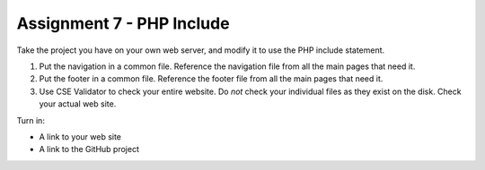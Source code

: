 Assignment 7 - PHP Include
==========================

Take the project you have on your own web server, and modify it to use the PHP
include statement.

1. Put the navigation in a common file. Reference the navigation file from all the
   main pages that need it.
2. Put the footer in a common file. Reference the footer file from all the
   main pages that need it.
3. Use CSE Validator to check your entire website. Do *not* check your individual
   files as they exist on the disk. Check your actual web site.

Turn in:

* A link to your web site
* A link to the GitHub project

